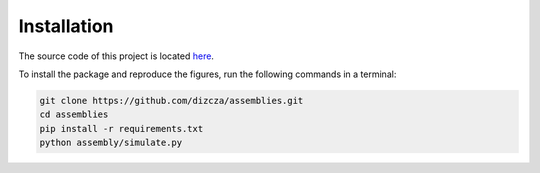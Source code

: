 Installation
============

The source code of this project is located `here
<https://github.com/dizcza/assemblies>`_.

To install the package and reproduce the figures, run the following commands
in a terminal:

.. code-block:: sh

    git clone https://github.com/dizcza/assemblies.git
    cd assemblies
    pip install -r requirements.txt
    python assembly/simulate.py
